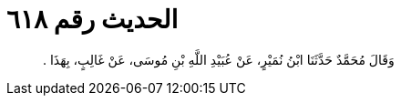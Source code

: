 
= الحديث رقم ٦١٨

[quote.hadith]
وَقَالَ مُحَمَّدٌ حَدَّثَنَا ابْنُ نُمَيْرٍ، عَنْ عُبَيْدِ اللَّهِ بْنِ مُوسَى، عَنْ غَالِبٍ، بِهَذَا ‏.‏